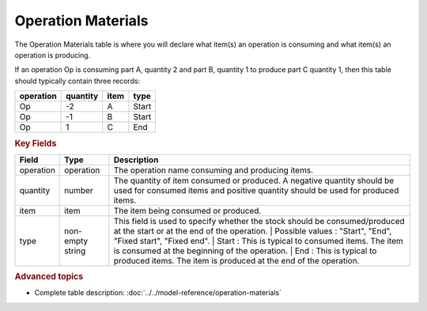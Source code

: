 ===================
Operation Materials
===================

The Operation Materials table is where you will declare what item(s) an operation is consuming and what item(s) an operation is producing.

If an operation Op is consuming part A, quantity 2 and part B, quantity 1 to produce part C quantity 1, then this table should typically contain three records:

=========    ========      ====      =====  
operation    quantity      item      type
=========    ========      ====      =====
Op           -2            A         Start
Op           -1            B         Start
Op           1             C         End
=========    ========      ====      =====

.. rubric:: Key Fields

=====================================  ================= ========================================================================================
Field                                  Type              Description
=====================================  ================= ========================================================================================
operation                              operation         The operation name consuming and producing items.
quantity                               number            The quantity of item consumed or produced. A negative quantity should be used for consumed items
                                                         and positive quantity should be used for produced items.
item                                   item              The item being consumed or produced.  
type                                   non-empty string  This field is used to specify whether the stock should be consumed/produced at the start or 
                                                         at the end of the operation.
                                                         | Possible values : "Start", "End", "Fixed start", "Fixed end".
                                                         | Start : This is typical to consumed items. The item is consumed at the beginning of the operation.
                                                         | End : This is typical to produced items. The item is produced at the end of the operation.
=====================================  ================= ========================================================================================
                                  
.. rubric:: Advanced topics

* Complete table description: :doc:`../../model-reference/operation-materials`
